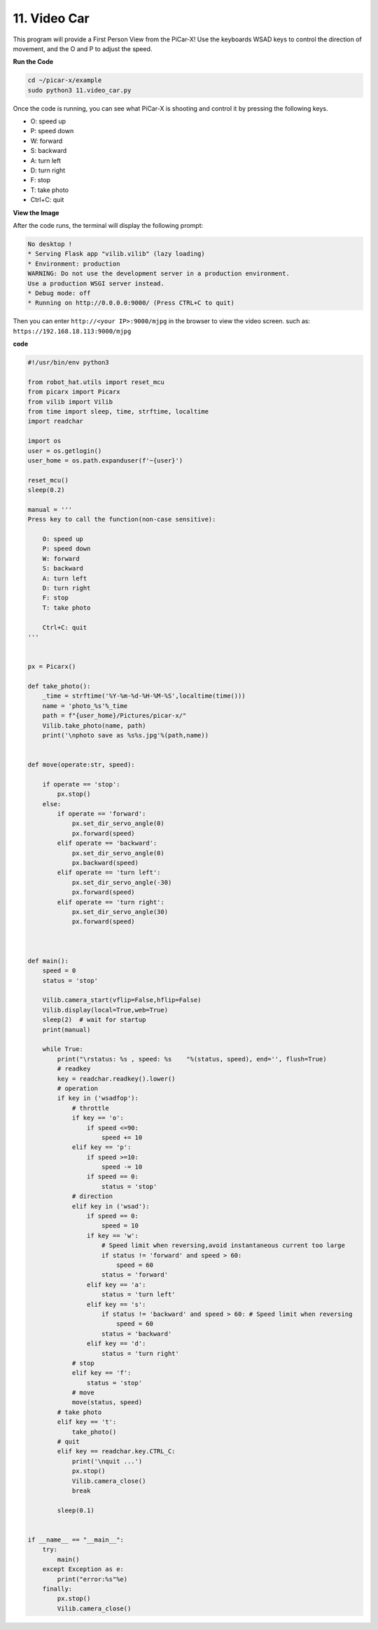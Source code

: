 .. _video_car:

11. Video Car
==========================================

This program will provide a First Person View from the PiCar-X! 
Use the keyboards WSAD keys to control the direction of movement, 
and the O and P to adjust the speed.

**Run the Code**

.. raw:: html

    <run></run>

.. code-block::

    cd ~/picar-x/example
    sudo python3 11.video_car.py

Once the code is running, you can see what PiCar-X is shooting and control it by pressing the following keys.

* O: speed up
* P: speed down
* W: forward  
* S: backward
* A: turn left
* D: turn right
* F: stop
* T: take photo
* Ctrl+C: quit

**View the Image**

After the code runs, the terminal will display the following prompt:

.. code-block::

    No desktop !
    * Serving Flask app "vilib.vilib" (lazy loading)
    * Environment: production
    WARNING: Do not use the development server in a production environment.
    Use a production WSGI server instead.
    * Debug mode: off
    * Running on http://0.0.0.0:9000/ (Press CTRL+C to quit)

Then you can enter ``http://<your IP>:9000/mjpg`` in the browser to view the video screen. such as:  ``https://192.168.18.113:9000/mjpg``

.. image:: img/display.png


**code**

.. code-block:: python
    
    #!/usr/bin/env python3

    from robot_hat.utils import reset_mcu
    from picarx import Picarx
    from vilib import Vilib
    from time import sleep, time, strftime, localtime
    import readchar

    import os
    user = os.getlogin()
    user_home = os.path.expanduser(f'~{user}')

    reset_mcu()
    sleep(0.2)

    manual = '''
    Press key to call the function(non-case sensitive):

        O: speed up
        P: speed down
        W: forward  
        S: backward
        A: turn left
        D: turn right
        F: stop
        T: take photo

        Ctrl+C: quit
    '''


    px = Picarx()

    def take_photo():
        _time = strftime('%Y-%m-%d-%H-%M-%S',localtime(time()))
        name = 'photo_%s'%_time
        path = f"{user_home}/Pictures/picar-x/"
        Vilib.take_photo(name, path)
        print('\nphoto save as %s%s.jpg'%(path,name))


    def move(operate:str, speed):

        if operate == 'stop':
            px.stop()  
        else:
            if operate == 'forward':
                px.set_dir_servo_angle(0)
                px.forward(speed)
            elif operate == 'backward':
                px.set_dir_servo_angle(0)
                px.backward(speed)
            elif operate == 'turn left':
                px.set_dir_servo_angle(-30)
                px.forward(speed)
            elif operate == 'turn right':
                px.set_dir_servo_angle(30)
                px.forward(speed)
            


    def main():
        speed = 0
        status = 'stop'

        Vilib.camera_start(vflip=False,hflip=False)
        Vilib.display(local=True,web=True)
        sleep(2)  # wait for startup
        print(manual)
        
        while True:
            print("\rstatus: %s , speed: %s    "%(status, speed), end='', flush=True)
            # readkey
            key = readchar.readkey().lower()
            # operation 
            if key in ('wsadfop'):
                # throttle
                if key == 'o':
                    if speed <=90:
                        speed += 10           
                elif key == 'p':
                    if speed >=10:
                        speed -= 10
                    if speed == 0:
                        status = 'stop'
                # direction
                elif key in ('wsad'):
                    if speed == 0:
                        speed = 10
                    if key == 'w':
                        # Speed limit when reversing,avoid instantaneous current too large
                        if status != 'forward' and speed > 60:  
                            speed = 60
                        status = 'forward'
                    elif key == 'a':
                        status = 'turn left'
                    elif key == 's':
                        if status != 'backward' and speed > 60: # Speed limit when reversing
                            speed = 60
                        status = 'backward'
                    elif key == 'd':
                        status = 'turn right' 
                # stop
                elif key == 'f':
                    status = 'stop'
                # move 
                move(status, speed)  
            # take photo
            elif key == 't':
                take_photo()
            # quit
            elif key == readchar.key.CTRL_C:
                print('\nquit ...')
                px.stop()
                Vilib.camera_close()
                break 

            sleep(0.1)


    if __name__ == "__main__":
        try:
            main()
        except Exception as e:    
            print("error:%s"%e)
        finally:
            px.stop()
            Vilib.camera_close()

